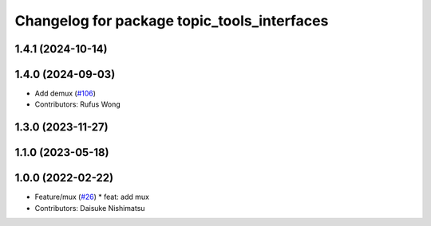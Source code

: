 ^^^^^^^^^^^^^^^^^^^^^^^^^^^^^^^^^^^^^^^^^^^^
Changelog for package topic_tools_interfaces
^^^^^^^^^^^^^^^^^^^^^^^^^^^^^^^^^^^^^^^^^^^^

1.4.1 (2024-10-14)
------------------

1.4.0 (2024-09-03)
------------------
* Add demux (`#106 <https://github.com/ros-tooling/topic_tools/issues/106>`_)
* Contributors: Rufus Wong

1.3.0 (2023-11-27)
------------------

1.1.0 (2023-05-18)
------------------

1.0.0 (2022-02-22)
------------------
* Feature/mux (`#26 <https://github.com/wep21/topic_tools/issues/26>`_)
  * feat: add mux
* Contributors: Daisuke Nishimatsu
